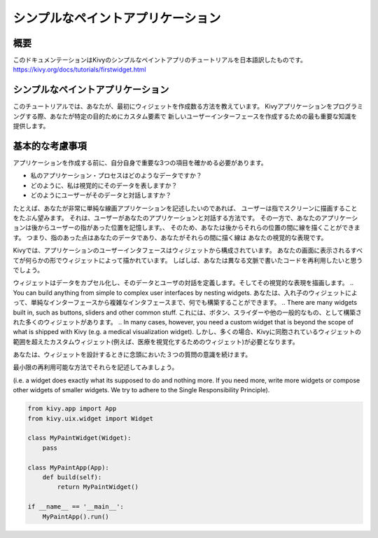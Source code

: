 --------------------------------------
シンプルなペイントアプリケーション
--------------------------------------

概要
--------

このドキュメンテーションはKivyのシンプルなペイントアプリのチュートリアルを日本語訳したものです。  
https://kivy.org/docs/tutorials/firstwidget.html

シンプルなペイントアプリケーション
--------------------------------------------

このチュートリアルでは、あなたが、最初にウィジェットを作成数る方法を教えています。
Kivyアプリケーションをプログラミングする際、あなたが特定の目的ためにカスタム要素で
新しいユーザーインターフェースを作成するための最も重要な知識を提供します。

基本的な考慮事項
----------------------------------

アプリケーションを作成する前に、自分自身で重要な3つの項目を確かめる必要があります。

* 私のアプリケーション・プロセスはどのようなデータですか？  
* どのように、私は視覚的にそのデータを表しますか？  
* どのようにユーザーがそのデータと対話しますか？  

たとえば、あなたが非常に単純な線画アプリケーションを記述したいのであれば、
ユーザーは指でスクリーンに描画することをたぶん望みます。 
それは、ユーザーがあなたのアプリケーションと対話する方法です。
その一方で、あなたのアプリケーションは後からユーザーの指があった位置を記憶します。、
そのため、あなたは後からそれらの位置の間に線を描くことができます。
つまり、指のあった点はあなたのデータであり、あなたがそれらの間に描く線は
あなたの視覚的な表現です。

Kivyでは、アプリケーションのユーザーインタフェースはウィジェットから構成されています。
あなたの画面に表示されるすべてが何らかの形でウィジェットによって描かれています。
しばしば、あなたは異なる文脈で書いたコードを再利用したいと思うでしょう。

.. A widget encapsulates data, defines the user’s interaction with that data and draws its visual representation. 
ウィジェットはデータをカプセル化し、そのデータとユーザの対話を定義します。そしてその視覚的な表現を描画します。
.. You can build anything from simple to complex user interfaces by nesting widgets. 
あなたは、入れ子のウィジェットによって、単純なインターフェースから複雑なインタフェースまで、何でも構築することができます。
.. There are many widgets built in, such as buttons, sliders and other common stuff. 
これには、ボタン、スライダーや他の一般的なもの、として構築された多くのウィジェットがあります。
.. In many cases, however, you need a custom widget that is beyond the scope of what is shipped with Kivy (e.g. a medical visualization widget).
しかし、多くの場合、Kivyに同胞されているウィジェットの範囲を超えたカスタムウィジェット(例えば、医療を視覚化するためのウィジェット)が必要となります。

.. So keep these three questions in mind when you design your widgets. 
あなたは、ウィジェットを設計するときに念頭においた３つの質問の意識を続けます。

.. Try to write them in a minimal and reusable manner 
最小限の再利用可能な方法でそれらを記述してみましょう。

(i.e. a widget does exactly what its supposed to do and nothing more. 
If you need more, write more widgets or compose other widgets of smaller widgets. 
We try to adhere to the Single Responsibility Principle).



.. code-block:: python

    from kivy.app import App
    from kivy.uix.widget import Widget
    
    class MyPaintWidget(Widget):
        pass
        
    class MyPaintApp(App):
        def build(self):
            return MyPaintWidget()
    
    if __name__ == '__main__':
        MyPaintApp().run()
    


